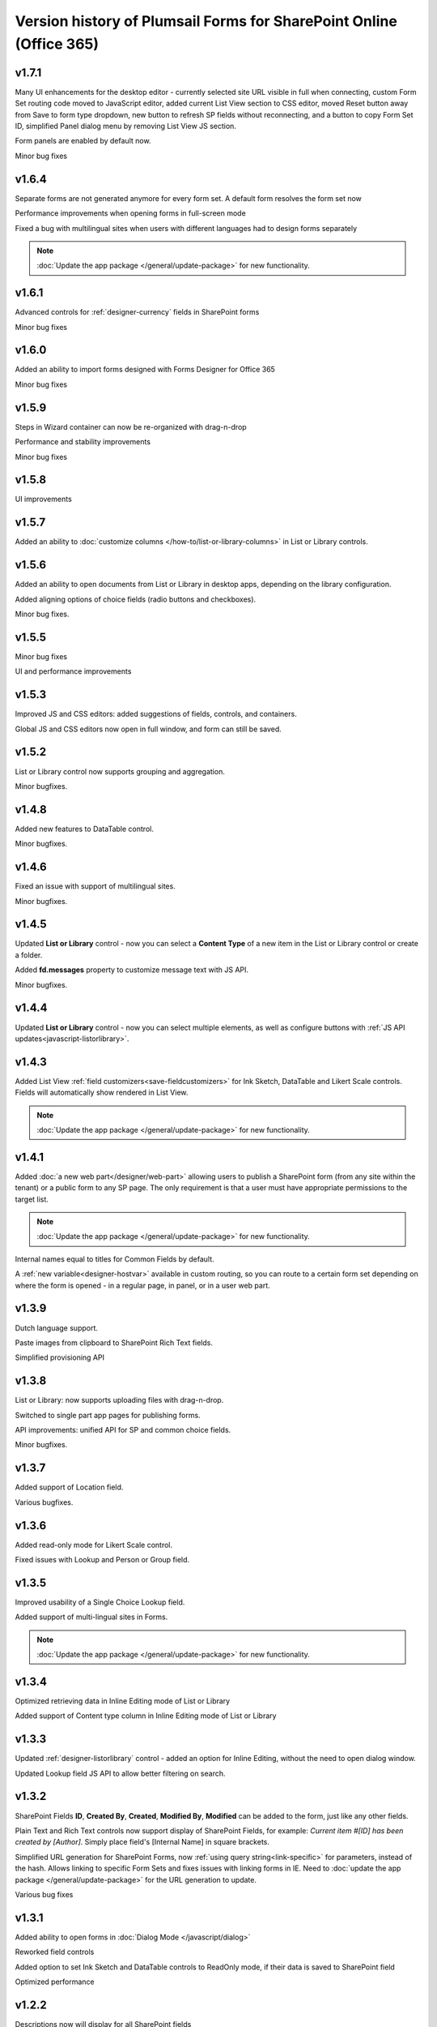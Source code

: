 .. title:: Version history of Plumsail Forms for SP Online (Office 365)

.. meta::
   :description: All versions and changes are described here


Version history of Plumsail Forms for SharePoint Online (Office 365)
====================================================================================================

v1.7.1
--------------------------------------------------
Many UI enhancements for the desktop editor - currently selected site URL visible in full when connecting, custom Form Set routing code moved to JavaScript editor, added current List View section to CSS editor, moved Reset button away from Save to form type dropdown, new button to refresh SP fields without reconnecting, and a button to copy Form Set ID, simplified Panel dialog menu by removing List View JS section.

Form panels are enabled by default now.

Minor bug fixes

v1.6.4
--------------------------------------------------
Separate forms are not generated anymore for every form set. A default form resolves the form set now

Performance improvements when opening forms in full-screen mode

Fixed a bug with multilingual sites when users with different languages had to design forms separately

.. Note:: :doc:`Update the app package </general/update-package>` for new functionality.

v1.6.1
--------------------------------------------------
Advanced controls for :ref:`designer-currency` fields in SharePoint forms

Minor bug fixes

v1.6.0
--------------------------------------------------
Added an ability to import forms designed with Forms Designer for Office 365

Minor bug fixes

v1.5.9
--------------------------------------------------
Steps in Wizard container can now be re-organized with drag-n-drop

Performance and stability improvements

Minor bug fixes

v1.5.8
--------------------------------------------------
UI improvements

v1.5.7
--------------------------------------------------
Added an ability to :doc:`customize columns </how-to/list-or-library-columns>` in List or Library controls.

v1.5.6
--------------------------------------------------
Added an ability to open documents from List or Library in desktop apps, depending on the library configuration.

Added aligning options of choice fields (radio buttons and checkboxes).

Minor bug fixes.

v1.5.5
--------------------------------------------------
Minor bug fixes

UI and performance improvements

v1.5.3
--------------------------------------------------
Improved JS and CSS editors: added suggestions of fields, controls, and containers.

Global JS and CSS editors now open in full window, and form can still be saved.

v1.5.2
--------------------------------------------------
List or Library control now supports grouping and aggregation.

Minor bugfixes.


v1.4.8
--------------------------------------------------
Added new features to DataTable control.

Minor bugfixes.



v1.4.6
--------------------------------------------------
Fixed an issue with support of multilingual sites.

Minor bugfixes.

v1.4.5
--------------------------------------------------
Updated **List or Library** control - now you can select a **Content Type** of a new item in the List or Library control or create a folder.

Added **fd.messages** property to customize message text with JS API.

Minor bugfixes.

v1.4.4
--------------------------------------------------
Updated **List or Library** control - now you can select multiple elements, as well as configure buttons with :ref:`JS API updates<javascript-listorlibrary>`.

|multiple|

.. |multiple| image:: ../images/designer/controls/ListOrLibraryMultiple.png
   :alt: Multiple items can be selected

v1.4.3
--------------------------------------------------
Added List View :ref:`field customizers<save-fieldcustomizers>` for Ink Sketch, DataTable and Likert Scale controls. Fields will automatically show rendered in List View.

.. Note:: :doc:`Update the app package </general/update-package>` for new functionality.

v1.4.1
--------------------------------------------------
Added :doc:`a new web part</designer/web-part>` allowing users to publish a SharePoint form (from any site within the tenant) or a public form to any SP page. 
The only requirement is that a user must have appropriate permissions to the target list.

.. Note:: :doc:`Update the app package </general/update-package>` for new functionality.

Internal names equal to titles for Common Fields by default.

A :ref:`new variable<designer-hostvar>` available in custom routing, so you can route to a certain form set depending on where the form is opened - in a regular page, in panel, or in a user web part.

v1.3.9
--------------------------------------------------
Dutch language support.

Paste images from clipboard to SharePoint Rich Text fields.

Simplified provisioning API

v1.3.8
--------------------------------------------------
List or Library: now supports uploading files with drag-n-drop.

Switched to single part app pages for publishing forms.

API improvements: unified API for SP and common choice fields.

Minor bugfixes.

v1.3.7
--------------------------------------------------
Added support of Location field.

Various bugfixes.

v1.3.6
--------------------------------------------------
Added read-only mode for Likert Scale control.

Fixed issues with Lookup and	Person or Group field.

v1.3.5
--------------------------------------------------
Improved usability of a Single Choice Lookup field.

Added support of multi-lingual sites in Forms.

.. Note:: :doc:`Update the app package </general/update-package>` for new functionality.

v1.3.4
--------------------------------------------------
Optimized retrieving data in Inline Editing mode of List or Library

Added support of Content type column in Inline Editing mode of List or Library

v1.3.3
--------------------------------------------------
Updated :ref:`designer-listorlibrary` control - added an option for Inline Editing, without the need to open dialog window.

Updated Lookup field JS API to allow better filtering on search.

v1.3.2
--------------------------------------------------
SharePoint Fields **ID**, **Created By**, **Created**, **Modified By**, **Modified** can be added to the form, just like any other fields.

Plain Text and Rich Text controls now support display of SharePoint Fields, for example: *Current item #[ID] has been created by [Author]*. Simply place field's [Internal Name] in square brackets.

Simplified URL generation for SharePoint Forms, now :ref:`using query string<link-specific>` for parameters, instead of the hash. Allows linking to specific Form Sets and fixes issues with linking forms in IE. Need to :doc:`update the app package </general/update-package>` for the URL generation to update.

Various bug fixes

v1.3.1
--------------------------------------------------
Added ability to open forms in :doc:`Dialog Mode </javascript/dialog>`

Reworked field controls

Added option to set Ink Sketch and DataTable controls to ReadOnly mode,
if their data is saved to SharePoint field

Optimized performance

v1.2.2
--------------------------------------------------
Descriptions now will display for all SharePoint fields

Fixed issues with IE11 support

Fixed minor styling issues

v1.2.1
--------------------------------------------------
Updated date and time picker for SharePoint forms

Toggle button for SharePoint Yes/No field

Added more responsiveness to Date and Numeric controls

Support of uploading large files with the List or Library control

Fixed an issue with attaching files with special characters in file names, e.g. ampersands, to SharePoint Forms

v1.2.0
--------------------------------------------------
Added ability to :doc:`customize toolbar and buttons</javascript/toolbar>`.

v1.1.9
--------------------------------------------------
:ref:`designer-wizard` container has been added.

Several bug fixes.

v1.1.8
--------------------------------------------------
:ref:`designer-likert` control has been added.

v1.1.7
--------------------------------------------------
Forms now support Native Office 365 authentication.

Tabs and Accordion Panels can now be dragged-and-dropped in the designer - inside the container to switch places, 
to another container of the same type or even outside on the form to create a new container.

v1.1.6
--------------------------------------------------
Ink Sketch and Data Table controls can now be saved to a hidden SharePoint field.

v1.1.5
--------------------------------------------------
:doc:`SharePoint Form Panel </designer/panel>` functionality added.

v1.1.4
--------------------------------------------------
Added Export to PDF button.

DataTable has received :ref:`a new property<designer-datatable>` - New Line(Top or Bottom).

Minor bug fixes.

v1.1.3
--------------------------------------------------
SharePoint :ref:`designer-lookup` field has received an upgrade.

v1.1.0
--------------------------------------------------
Added theme support for Public Web Forms.

v1.0.9
--------------------------------------------------
Added advanced :ref:`designer-customrouting` to Modern SharePoint Forms.

v1.0.7
--------------------------------------------------
Added automatic routing to SharePoint :doc:`Form Sets </designer/form-sets>` based on the user's groups.

Added :doc:`theme support </designer/themes>` for Modern SharePoint Forms.

v1.0.5
--------------------------------------------------
Added :ref:`designer-listorlibrary` control - allows editing items or documents in related SharePoint Lists or Document Libraries.

Fixed default width of titles for vertically-oriented fields.

Fixed activation of Site Pages feature.

Fixed .NET framework prerequisites check.

Other minor bug fixes.

v1.0.4
--------------------------------------------------
Added a drop-down column type to DataTable.

Improved JS-framework: added *'ready'* event to User and Content Type SharePoint fields, *'disabled'* property to Data Tables.

Minor bug fixes.

v1.0.3
--------------------------------------------------
:ref:`designer-datatable` is added.

Minor bugfixes.

v1.0.2
--------------------------------------------------
:ref:`designer-captcha` is added.

v1.0.1
--------------------------------------------------
Initial release.
